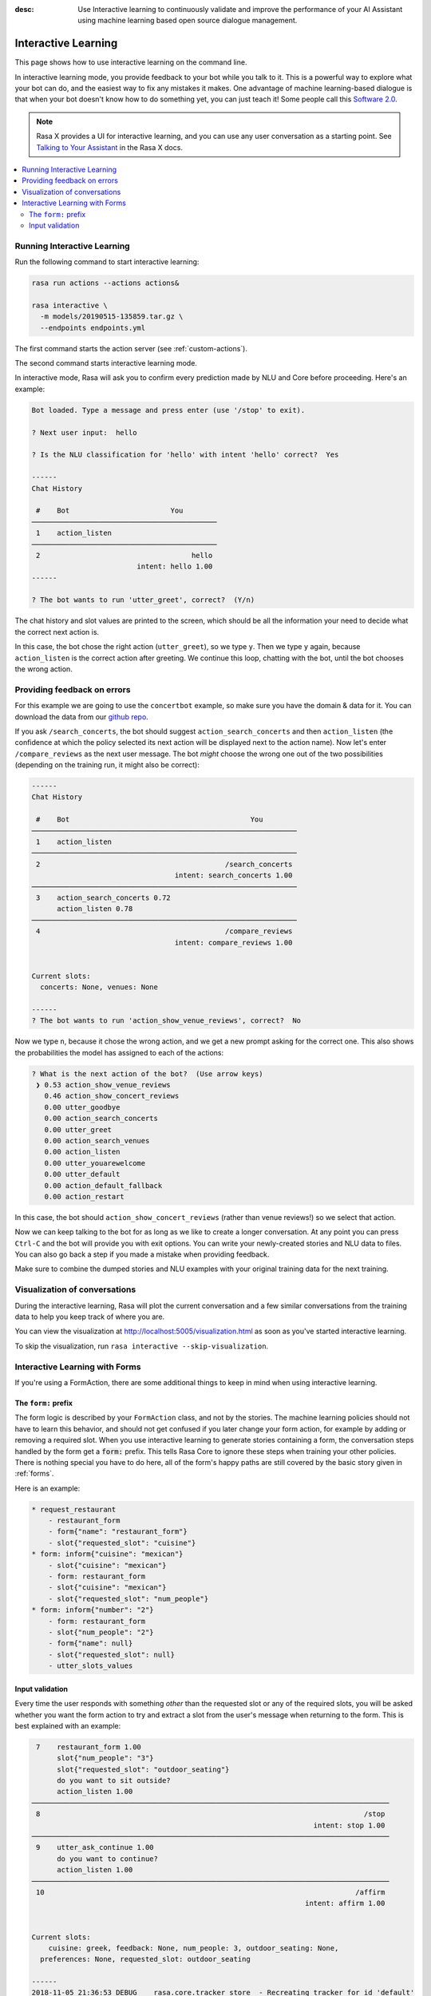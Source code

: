 :desc: Use Interactive learning to continuously validate and improve the
       performance of your AI Assistant using machine learning based
       open source dialogue management.

.. _interactive-learning:

Interactive Learning
====================

.. edit-link::

This page shows how to use interactive learning on the command line.

In interactive learning mode, you provide feedback to your bot while you talk
to it. This is a powerful way
to explore what your bot can do, and the easiest way to fix any mistakes
it makes. One advantage of machine learning-based dialogue is that when
your bot doesn't know how to do something yet, you can just teach it!
Some people call this `Software 2.0 <https://medium.com/@karpathy/software-2-0-a64152b37c35>`_.


.. note::

    Rasa X provides a UI for interactive learning, and you can use any user conversation
    as a starting point. See
    `Talking to Your Assistant <https://rasa.com/docs/rasa-x/user-guide/enable-workflows#talking-to-your-assistant/>`_
    in the Rasa X docs.

.. contents::
   :local:

Running Interactive Learning
^^^^^^^^^^^^^^^^^^^^^^^^^^^^

Run the following command to start interactive learning:

.. code-block:: bash

   rasa run actions --actions actions&

   rasa interactive \
     -m models/20190515-135859.tar.gz \
     --endpoints endpoints.yml

The first command starts the action server (see :ref:`custom-actions`).

The second command starts interactive learning mode.

In interactive mode, Rasa will ask you to confirm every prediction
made by NLU and Core before proceeding.
Here's an example:

.. code-block:: text

    Bot loaded. Type a message and press enter (use '/stop' to exit).

    ? Next user input:  hello

    ? Is the NLU classification for 'hello' with intent 'hello' correct?  Yes

    ------
    Chat History

     #    Bot                        You
    ────────────────────────────────────────────
     1    action_listen
    ────────────────────────────────────────────
     2                                    hello
                             intent: hello 1.00
    ------

    ? The bot wants to run 'utter_greet', correct?  (Y/n)


The chat history and slot values are printed to the screen, which
should be all the information your need to decide what the correct
next action is.

In this case, the bot chose the
right action (``utter_greet``), so we type ``y``.
Then we type ``y`` again, because ``action_listen`` is the correct
action after greeting. We continue this loop, chatting with the bot,
until the bot chooses the wrong action.

Providing feedback on errors
^^^^^^^^^^^^^^^^^^^^^^^^^^^^

For this example we are going to use the ``concertbot`` example,
so make sure you have the domain & data for it. You can download
the data from our `github repo
<https://github.com/RasaHQ/rasa/tree/master/examples/concertbot>`_.

If you ask ``/search_concerts``, the bot should suggest
``action_search_concerts`` and then ``action_listen`` (the confidence at which
the policy selected its next action will be displayed next to the action name).
Now let's enter ``/compare_reviews`` as the next user message.
The bot *might* choose the wrong one out of the two
possibilities (depending on the training run, it might also be correct):

.. code-block:: text

    ------
    Chat History

     #    Bot                                           You
    ───────────────────────────────────────────────────────────────
     1    action_listen
    ───────────────────────────────────────────────────────────────
     2                                            /search_concerts
                                      intent: search_concerts 1.00
    ───────────────────────────────────────────────────────────────
     3    action_search_concerts 0.72
          action_listen 0.78
    ───────────────────────────────────────────────────────────────
     4                                            /compare_reviews
                                      intent: compare_reviews 1.00


    Current slots:
      concerts: None, venues: None

    ------
    ? The bot wants to run 'action_show_venue_reviews', correct?  No


Now we type ``n``, because it chose the wrong action, and we get a new
prompt asking for the correct one. This also shows the probabilities the
model has assigned to each of the actions:

.. code-block:: text

    ? What is the next action of the bot?  (Use arrow keys)
     ❯ 0.53 action_show_venue_reviews
       0.46 action_show_concert_reviews
       0.00 utter_goodbye
       0.00 action_search_concerts
       0.00 utter_greet
       0.00 action_search_venues
       0.00 action_listen
       0.00 utter_youarewelcome
       0.00 utter_default
       0.00 action_default_fallback
       0.00 action_restart



In this case, the bot should ``action_show_concert_reviews`` (rather than venue
reviews!) so we select that action.

Now we can keep talking to the bot for as long as we like to create a longer
conversation. At any point you can press ``Ctrl-C`` and the bot will
provide you with exit options. You can write your newly-created stories and NLU
data to files. You can also go back a step if you made a mistake when providing
feedback.

Make sure to combine the dumped stories and NLU examples with your original
training data for the next training.

Visualization of conversations
^^^^^^^^^^^^^^^^^^^^^^^^^^^^^^

During the interactive learning, Rasa will plot the current conversation
and a few similar conversations from the training data to help you
keep track of where you are.

You can view the visualization at http://localhost:5005/visualization.html
as soon as you've started interactive learning.

To skip the visualization, run ``rasa interactive --skip-visualization``.

.. image:: /_static/images/interactive_learning_graph.gif

.. _section_interactive_learning_forms:

Interactive Learning with Forms
^^^^^^^^^^^^^^^^^^^^^^^^^^^^^^^

If you're using a FormAction, there are some additional things to keep in mind
when using interactive learning.

The ``form:`` prefix
~~~~~~~~~~~~~~~~~~~~

The form logic is described by your ``FormAction`` class, and not by the stories.
The machine learning policies should not have to learn this behavior, and should
not get confused if you later change your form action, for example by adding or
removing a required slot.
When you use interactive learning to generate stories containing a form,
the conversation steps handled by the form
get a :code:`form:` prefix. This tells Rasa Core to ignore these steps when training
your other policies. There is nothing special you have to do here, all of the form's
happy paths are still covered by the basic story given in :ref:`forms`.

Here is an example:

.. code-block:: story

    * request_restaurant
        - restaurant_form
        - form{"name": "restaurant_form"}
        - slot{"requested_slot": "cuisine"}
    * form: inform{"cuisine": "mexican"}
        - slot{"cuisine": "mexican"}
        - form: restaurant_form
        - slot{"cuisine": "mexican"}
        - slot{"requested_slot": "num_people"}
    * form: inform{"number": "2"}
        - form: restaurant_form
        - slot{"num_people": "2"}
        - form{"name": null}
        - slot{"requested_slot": null}
        - utter_slots_values


Input validation
~~~~~~~~~~~~~~~~

Every time the user responds with something *other* than the requested slot or
any of the required slots,
you will be asked whether you want the form action to try and extract a slot
from the user's message when returning to the form. This is best explained with
an example:

.. code-block:: text

     7    restaurant_form 1.00
          slot{"num_people": "3"}
          slot{"requested_slot": "outdoor_seating"}
          do you want to sit outside?
          action_listen 1.00
    ─────────────────────────────────────────────────────────────────────────────────────
     8                                                                             /stop
                                                                       intent: stop 1.00
    ─────────────────────────────────────────────────────────────────────────────────────
     9    utter_ask_continue 1.00
          do you want to continue?
          action_listen 1.00
    ─────────────────────────────────────────────────────────────────────────────────────
     10                                                                          /affirm
                                                                     intent: affirm 1.00


    Current slots:
    	cuisine: greek, feedback: None, num_people: 3, outdoor_seating: None,
      preferences: None, requested_slot: outdoor_seating

    ------
    2018-11-05 21:36:53 DEBUG    rasa.core.tracker_store  - Recreating tracker for id 'default'
    ? The bot wants to run 'restaurant_form', correct?  Yes
    2018-11-05 21:37:08 DEBUG    rasa.core.tracker_store  - Recreating tracker for id 'default'
    ? Should 'restaurant_form' validate user input to fill the slot 'outdoor_seating'?  (Y/n)

Here the user asked to stop the form, and the bot asks the user whether they're sure
they don't want to continue. The user says they want to continue (the ``/affirm`` intent).
Here ``outdoor_seating`` has a ``from_intent`` slot mapping (mapping
the ``/affirm`` intent to ``True``), so this user input could be used to fill
that slot. However, in this case the user is just responding to the
"do you want to continue?" question and so you select ``n``, the user input
should not be validated. The bot will then continue to ask for the
``outdoor_seating`` slot again.

.. warning::

    If there is a conflicting story in your training data, i.e. you just chose
    to validate the input (meaning it will be printed with the ``forms:`` prefix),
    but your stories file contains the same story where you don't validate
    the input (meaning it's without the ``forms:`` prefix), you will need to make
    sure to remove this conflicting story. When this happens, there is a warning
    prompt that reminds you to do this:

    **WARNING: FormPolicy predicted no form validation based on previous training
    stories. Make sure to remove contradictory stories from training data**

    Once you've removed that story, you can press enter and continue with
    interactive learning
